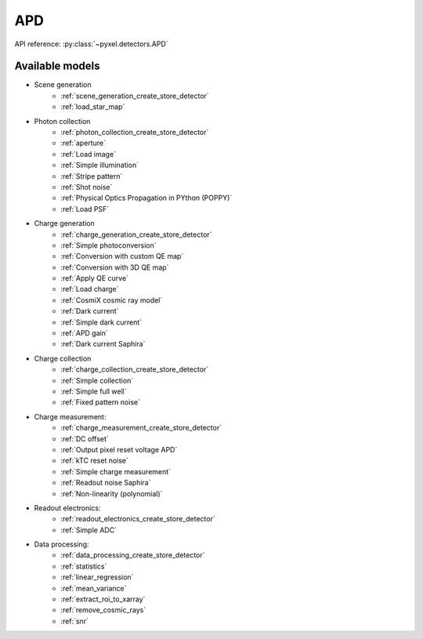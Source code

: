 .. _APD architecture:

###
APD
###

API reference: :py:class:`~pyxel.detectors.APD`

Available models
================

* Scene generation
    * :ref:`scene_generation_create_store_detector`
    * :ref:`load_star_map`
* Photon collection
    * :ref:`photon_collection_create_store_detector`
    * :ref:`aperture`
    * :ref:`Load image`
    * :ref:`Simple illumination`
    * :ref:`Stripe pattern`
    * :ref:`Shot noise`
    * :ref:`Physical Optics Propagation in PYthon (POPPY)`
    * :ref:`Load PSF`
* Charge generation
    * :ref:`charge_generation_create_store_detector`
    * :ref:`Simple photoconversion`
    * :ref:`Conversion with custom QE map`
    * :ref:`Conversion with 3D QE map`
    * :ref:`Apply QE curve`
    * :ref:`Load charge`
    * :ref:`CosmiX cosmic ray model`
    * :ref:`Dark current`
    * :ref:`Simple dark current`
    * :ref:`APD gain`
    * :ref:`Dark current Saphira`
* Charge collection
    * :ref:`charge_collection_create_store_detector`
    * :ref:`Simple collection`
    * :ref:`Simple full well`
    * :ref:`Fixed pattern noise`
* Charge measurement:
    * :ref:`charge_measurement_create_store_detector`
    * :ref:`DC offset`
    * :ref:`Output pixel reset voltage APD`
    * :ref:`kTC reset noise`
    * :ref:`Simple charge measurement`
    * :ref:`Readout noise Saphira`
    * :ref:`Non-linearity (polynomial)`
* Readout electronics:
    * :ref:`readout_electronics_create_store_detector`
    * :ref:`Simple ADC`
* Data processing:
    * :ref:`data_processing_create_store_detector`
    * :ref:`statistics`
    * :ref:`linear_regression`
    * :ref:`mean_variance`
    * :ref:`extract_roi_to_xarray`
    * :ref:`remove_cosmic_rays`
    * :ref:`snr`
